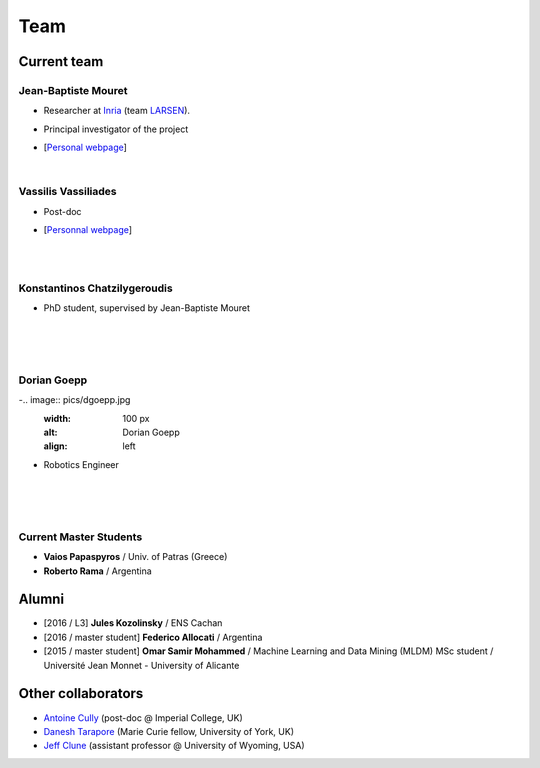 Team
============

Current team
--------------


Jean-Baptiste Mouret
^^^^^^^^^^^^^^^^^^^^^^^^
.. image:: pics/jbm.jpg
   :width: 100 px
   :alt: JB Mouret
   :align: left

- Researcher at `Inria <http://www.inria.fr>`_ (team `LARSEN <http://team.inria.fr/larsen>`_).
- Principal investigator of the project
- [`Personal webpage <http://pages.isir.upmc.fr/~mouret/>`_]

  |

Vassilis Vassiliades
^^^^^^^^^^^^^^^^^^^^^^^^
.. image:: pics/vassilis_vassiliades.png
   :width: 100 px
   :alt: Vassilis Vassiliades
   :align: left

- Post-doc
- [`Personnal webpage <https://www.researchgate.net/profile/Vassilis_Vassiliades>`_]

  |
  |

Konstantinos Chatzilygeroudis
^^^^^^^^^^^^^^^^^^^^^^^^
.. image:: pics/konstantinos.jpg
   :width: 100 px
   :alt: Konstantinos Chatzilygeroudis
   :align: left

- PhD student, supervised by Jean-Baptiste Mouret

  |
  |
  |

Dorian Goepp
^^^^^^^^^^^^^^^^^^^^^^^^
-.. image:: pics/dgoepp.jpg
   :width: 100 px
   :alt: Dorian Goepp
   :align: left

- Robotics Engineer

  |
  |
  |

Current Master Students
^^^^^^^^^^^^^^^^^^^^^^^^
- **Vaios Papaspyros** / Univ. of Patras (Greece)
- **Roberto Rama** / Argentina


Alumni
----------
- [2016 / L3] **Jules Kozolinsky** / ENS Cachan
- [2016 / master student] **Federico Allocati** / Argentina
- [2015 / master student] **Omar Samir Mohammed** / Machine Learning and Data Mining (MLDM) MSc student / Université Jean Monnet - University of Alicante

Other collaborators
-------------------
- `Antoine Cully <http://pages.isir.upmc.fr/~cully/website/>`_ (post-doc @ Imperial College, UK)
- `Danesh Tarapore <https://pure.york.ac.uk/portal/en/researchers/danesh-sarosh-tarapore(58b2cda2-5ff5-4257-adee-58f44d761452).html>`_ (Marie Curie fellow, University of York, UK)
- `Jeff Clune <http://www.jeffclune.com>`_ (assistant professor @ University of Wyoming, USA)
